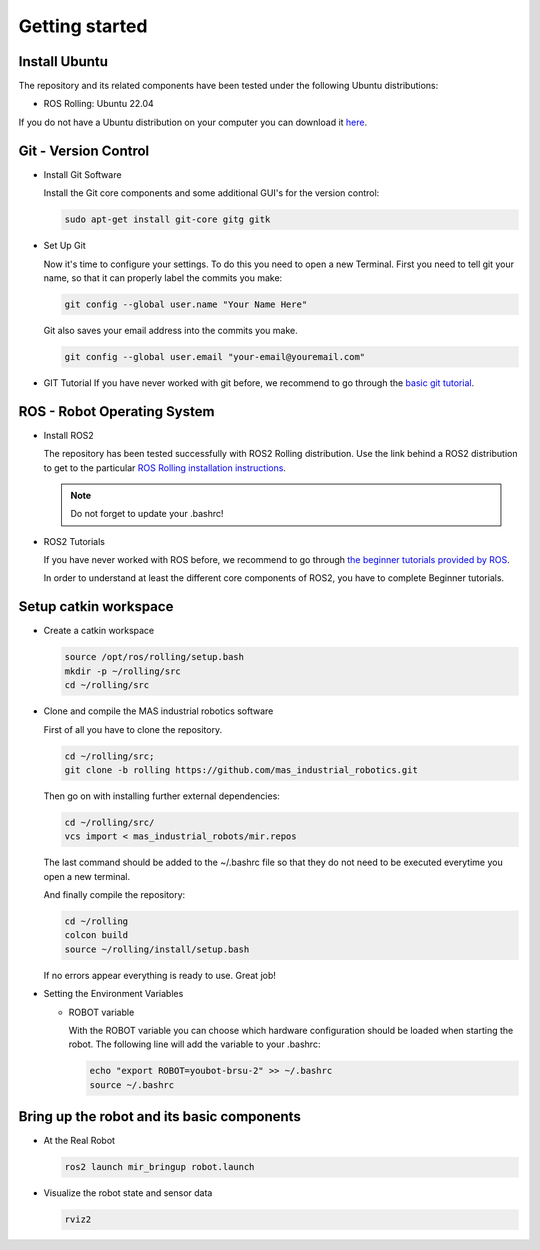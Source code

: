 .. _getting_started:

Getting started
###############

.. _install_ubuntu:

Install Ubuntu
==============

The repository and its related components have been tested under the following Ubuntu distributions:

- ROS Rolling: Ubuntu 22.04

If you do not have a Ubuntu distribution on your computer you can download it `here <http://www.ubuntu.com/download>`_.

.. _git_version_control:

Git - Version Control
=====================

* Install Git Software

  Install the Git core components and some additional GUI's for the version control:

  .. code-block:: bash

    sudo apt-get install git-core gitg gitk

* Set Up Git

  Now it's time to configure your settings. To do this you need to open a new Terminal. First you need to tell git your name, so that it can properly label the commits you make:

  .. code-block:: bash

     git config --global user.name "Your Name Here"

  Git also saves your email address into the commits you make.

  .. code-block:: bash

     git config --global user.email "your-email@youremail.com"


* GIT Tutorial
  If you have never worked with git before, we recommend to go through the
  `basic git tutorial <http://excess.org/article/2008/07/ogre-git-tutorial/>`_.

.. _getting_started_docker:

.. _robot_operating_system:

ROS - Robot Operating System
============================

* Install ROS2

  The repository has been tested successfully with ROS2 Rolling distribution.
  Use the link behind a ROS2 distribution to get to the particular
  `ROS Rolling installation instructions <https://docs.ros.org/en/rolling/Installation/Ubuntu-Install-Debians.html>`_.

  .. note::
    Do not forget to update your .bashrc!

* ROS2 Tutorials

  If you have never worked with ROS before, we recommend to go through
  `the beginner tutorials provided by ROS <https://docs.ros.org/en/rolling/Tutorials.html>`_.

  In order to understand at least the different core components of ROS2, you have to complete Beginner tutorials.

.. _setup_catkin_workspace:

Setup catkin workspace
=========================

* Create a catkin workspace

  .. code-block:: bash

    source /opt/ros/rolling/setup.bash
    mkdir -p ~/rolling/src
    cd ~/rolling/src

* Clone and compile the MAS industrial robotics software

  First of all you have to clone the repository.

  .. code-block:: bash

    cd ~/rolling/src;
    git clone -b rolling https://github.com/mas_industrial_robotics.git

  Then go on with installing further external dependencies:

  .. code-block:: bash

    cd ~/rolling/src/
    vcs import < mas_industrial_robots/mir.repos

  The last command should be added to the ~/.bashrc file so that they do not need to be executed everytime you open a new terminal.

  And finally compile the repository:

  .. code-block:: bash

    cd ~/rolling
    colcon build
    source ~/rolling/install/setup.bash

  If no errors appear everything is ready to use. Great job!

* Setting the Environment Variables

  * ROBOT variable

    With the ROBOT variable you can choose which hardware configuration should be loaded when starting the robot. The following line will add the variable to your .bashrc:

    .. code-block:: bash

      echo "export ROBOT=youbot-brsu-2" >> ~/.bashrc
      source ~/.bashrc

.. _bringup_robot:

Bring up the robot and its basic components
===========================================

* At the Real Robot

  .. code-block:: bash

     ros2 launch mir_bringup robot.launch

* Visualize the robot state and sensor data

  .. code-block:: bash

     rviz2
